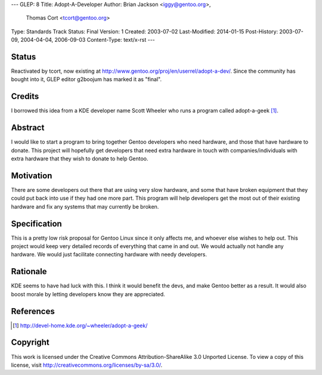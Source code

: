 ---
GLEP: 8
Title: Adopt-A-Developer
Author: Brian Jackson <iggy@gentoo.org>,
        Thomas Cort <tcort@gentoo.org>
Type: Standards Track
Status: Final
Version: 1
Created: 2003-07-02
Last-Modified: 2014-01-15
Post-History: 2003-07-09, 2004-04-04, 2006-09-03
Content-Type: text/x-rst
---

Status
======

Reactivated by tcort, now existing at
http://www.gentoo.org/proj/en/userrel/adopt-a-dev/.
Since the community has bought into it, GLEP editor g2boojum
has marked it as "final".

Credits
=======

I borrowed this idea from a KDE developer name Scott Wheeler who runs a program
called adopt-a-geek [1]_.

Abstract
========

I would like to start a program to bring together Gentoo developers who need 
hardware, and those that have hardware to donate. This project will 
hopefully get developers that need extra hardware in touch with 
companies/individuals with extra hardware that they wish to donate to 
help Gentoo.

Motivation
==========

There are some developers out there that are using very slow hardware, and some 
that have broken equipment that they could put back into use if they 
had one more part. This program will help developers get the most out of 
their existing hardware and fix any systems that may currently be broken.

Specification
=============

This is a pretty low risk proposal for Gentoo Linux since it only affects 
me, and whoever else wishes to help out. This project would keep very 
detailed records of everything that came in and out. We would actually not 
handle any hardware. We would just facilitate connecting hardware with 
needy developers.

Rationale
=========

KDE seems to have had luck with this. I think it would benefit the devs, and 
make Gentoo better as a result. It would also boost morale by letting 
developers know they are appreciated.

References
==========

.. [1] http://devel-home.kde.org/~wheeler/adopt-a-geek/

Copyright
=========

This work is licensed under the Creative Commons Attribution-ShareAlike 3.0
Unported License.  To view a copy of this license, visit
http://creativecommons.org/licenses/by-sa/3.0/.
